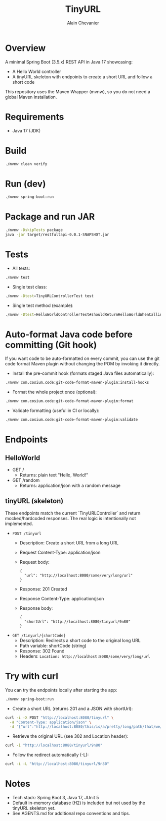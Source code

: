 #+TITLE: TinyURL
#+AUTHOR: Alain Chevanier

* Overview
A minimal Spring Boot (3.5.x) REST API in Java 17 showcasing:
- A Hello World controller
- A tinyURL skeleton with endpoints to create a short URL and follow a short code

This repository uses the Maven Wrapper (mvnw), so you do not need a global Maven installation.

* Requirements
- Java 17 (JDK)

* Build
#+begin_src sh
./mvnw clean verify
#+end_src

* Run (dev)
#+begin_src sh
./mvnw spring-boot:run
#+end_src

* Package and run JAR
#+begin_src sh
./mvnw -DskipTests package
java -jar target/restfultapi-0.0.1-SNAPSHOT.jar
#+end_src

* Tests
- All tests:
#+begin_src sh
./mvnw test
#+end_src

- Single test class:
#+begin_src sh
./mvnw -Dtest=TinyURLControllerTest test
#+end_src

- Single test method (example):
#+begin_src sh
./mvnw -Dtest=HelloWorldControllerTest#shouldReturnHelloWorldWhenCallingRootEndpoint test
#+end_src

* Auto-format Java code before committing (Git hook)
If you want code to be auto-formatted on every commit, you can use the git code format Maven plugin without changing the POM by invoking it directly.

- Install the pre-commit hook (formats staged Java files automatically):
#+begin_src sh
./mvnw com.cosium.code:git-code-format-maven-plugin:install-hooks
#+end_src

- Format the whole project once (optional):
#+begin_src sh
./mvnw com.cosium.code:git-code-format-maven-plugin:format
#+end_src

- Validate formatting (useful in CI or locally):
#+begin_src sh
./mvnw com.cosium.code:git-code-format-maven-plugin:validate
#+end_src


* Endpoints
** HelloWorld
- GET /
  - Returns: plain text "Hello, World!"
- GET /random
  - Returns: application/json with a random message

** tinyURL (skeleton)
These endpoints match the current `TinyURLController` and return mocked/hardcoded responses. The real logic is intentionally not implemented.

- ~POST /tinyurl~
  - Description: Create a short URL from a long URL
  - Request Content-Type: application/json
  - Request body:
    #+begin_example
    {
      "url": "http://localhost:8080/some/very/long/url"
    }
    #+end_example
  - Response: 201 Created
  - Response Content-Type: application/json
  - Response body:
    #+begin_example
    {
      "shortUrl": "http://localhost:8080/tinyurl/9n80"
    }
    #+end_example

- ~GET /tinyurl/{shortCode}~
  - Description: Redirects a short code to the original long URL
  - Path variable: shortCode (string)
  - Response: 302 Found
  - Headers: ~Location: http://localhost:8080/some/very/long/url~

* Try with curl
You can try the endpoints locally after starting the app:
#+begin_src sh
./mvnw spring-boot:run
#+end_src

- Create a short URL (returns 201 and a JSON with shortUrl):
#+begin_src sh
curl -i -X POST "http://localhost:8080/tinyurl" \
  -H "Content-Type: application/json" \
  -d '{"url":"http://localhost:8080/this/is/a/pretty/long/path/that/we/might/want/to/shorten"}'
#+end_src

- Retrieve the original URL (see 302 and Location header):
#+begin_src sh
curl -i "http://localhost:8080/tinyurl/9n80"
#+end_src

- Follow the redirect automatically (-L):
#+begin_src sh
curl -i -L "http://localhost:8080/tinyurl/9n80"
#+end_src

* Notes
- Tech stack: Spring Boot 3, Java 17, JUnit 5
- Default in-memory database (H2) is included but not used by the tinyURL skeleton yet.
- See AGENTS.md for additional repo conventions and tips.
